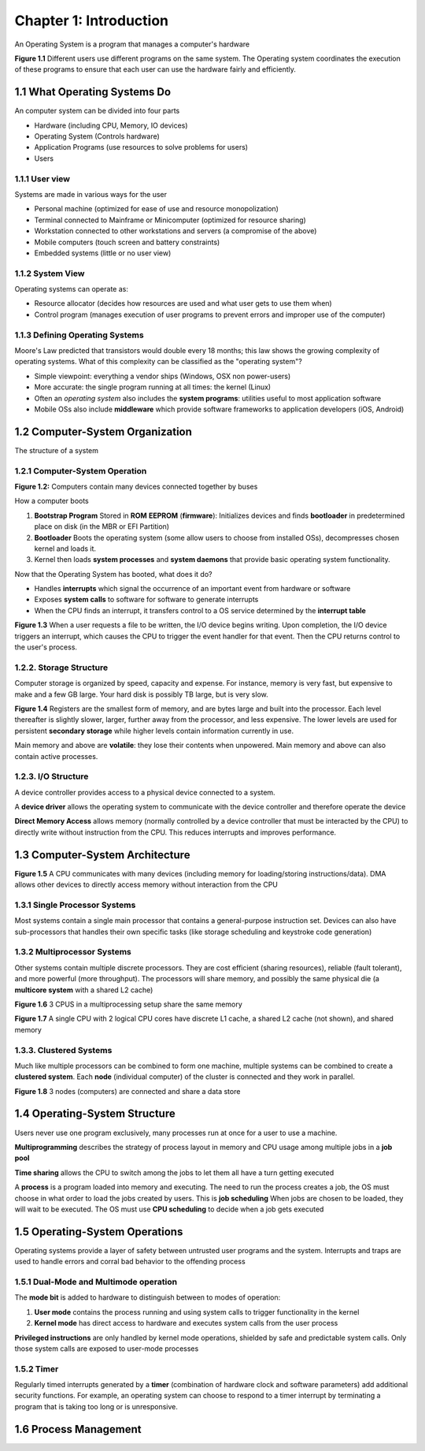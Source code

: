 Chapter 1: Introduction
=======================

An Operating System is a program that manages a computer's hardware

**Figure 1.1** Different users use different programs on the same system. The Operating system coordinates the execution of these programs to ensure that each user can use the hardware fairly and efficiently.

1.1 What Operating Systems Do
-----------------------------

An computer system can be divided into four parts

* Hardware (including CPU, Memory, IO devices)
* Operating System (Controls hardware)
* Application Programs (use resources to solve problems for users)
* Users

1.1.1 User view
_______________

Systems are made in various ways for the user

* Personal machine (optimized for ease of use and resource monopolization)
* Terminal connected to Mainframe or Minicomputer (optimized for resource sharing)
* Workstation connected to other workstations and servers (a compromise of the above)
* Mobile computers (touch screen and battery constraints)
* Embedded systems (little or no user view)

1.1.2 System View
_________________

Operating systems can operate as:

* Resource allocator (decides how resources are used and what user gets to use them when)
* Control program (manages execution of user programs to prevent errors and improper use of the computer)

1.1.3 Defining Operating Systems
________________________________

Moore's Law predicted that transistors would double every 18 months; this law shows the growing complexity of operating systems.
What of this complexity can be classified as the "operating system"?

* Simple viewpoint: everything a vendor ships (Windows, OSX non power-users)
* More accurate: the single program running at all times: the kernel (Linux)
* Often an *operating system* also includes the **system programs**: utilities useful to most application software
* Mobile OSs also include **middleware** which provide software frameworks to application developers (iOS, Android)

1.2 Computer-System Organization
--------------------------------

The structure of a system

1.2.1 Computer-System Operation
_______________________________

**Figure 1.2:** Computers contain many devices connected together by buses

How a computer boots

1) **Bootstrap Program** Stored in **ROM** **EEPROM** (**firmware**): Initializes devices and finds **bootloader** in predetermined place on disk (in the MBR or EFI Partition)
2) **Bootloader** Boots the operating system (some allow users to choose from installed OSs), decompresses chosen kernel and loads it.
3) Kernel then loads **system processes** and **system daemons** that provide basic operating system functionality.

Now that the Operating System has booted, what does it do?

* Handles **interrupts** which signal the occurrence of an important event from hardware or software
* Exposes **system calls** to software for software to generate interrupts
* When the CPU finds an interrupt, it transfers control to a OS service determined by the **interrupt table**

**Figure 1.3** When a user requests a file to be written, the I/O device begins writing. Upon completion, the I/O device triggers an interrupt, which causes the CPU to trigger the event handler for that event. Then the CPU returns control to the user's process.

1.2.2. Storage Structure
_______________________

Computer storage is organized by speed, capacity and expense. For instance, memory is very fast, but expensive to make and a few GB large. Your hard disk is possibly TB large, but is very slow.

**Figure 1.4** Registers are the smallest form of memory, and are bytes large and built into the processor. Each level thereafter is slightly slower, larger, further away from the processor, and less expensive. The lower levels are used for persistent **secondary storage** while higher levels contain information currently in use.

Main memory and above are **volatile**: they lose their contents when unpowered. Main memory and above can also contain active processes.

1.2.3. I/O Structure
____________________

A device controller provides access to a physical device connected to a system.

A **device driver** allows the operating system to communicate with the device controller and therefore operate the device

**Direct Memory Access** allows memory (normally controlled by a device controller that must be interacted by the CPU) to directly write without instruction from the CPU. This reduces interrupts and improves performance.

1.3 Computer-System Architecture
--------------------------------

**Figure 1.5** A CPU communicates with many devices (including memory for loading/storing instructions/data). DMA allows other devices to directly access memory without interaction from the CPU

1.3.1 Single Processor Systems
______________________________

Most systems contain a single main processor that contains a general-purpose instruction set. Devices can also have sub-processors that handles their own specific tasks (like storage scheduling and keystroke code generation)

1.3.2 Multiprocessor Systems
____________________________

Other systems contain multiple discrete processors. They are cost efficient (sharing resources), reliable (fault tolerant), and more powerful (more throughput).
The processors will share memory, and possibly the same physical die (a **multicore system** with a shared L2 cache)

**Figure 1.6** 3 CPUS in a multiprocessing setup share the same memory

**Figure 1.7** A single CPU with 2 logical CPU cores have discrete L1 cache, a shared L2 cache (not shown), and shared memory

1.3.3. Clustered Systems
________________________

Much like multiple processors can be combined to form one machine, multiple systems can be combined to create a **clustered system**.
Each **node** (individual computer) of the cluster is connected and they work in parallel.

**Figure 1.8** 3 nodes (computers) are connected and share a data store

1.4 Operating-System Structure
------------------------------

Users never use one program exclusively, many processes run at once for a user to use a machine.

**Multiprogramming** describes the strategy of process layout in memory and CPU usage among multiple jobs in a **job pool**

**Time sharing** allows the CPU to switch among the jobs to let them all have a turn getting executed

A **process** is a program loaded into memory and executing. The need to run the process creates a job, the OS must choose in what order to load the jobs created by users. This is **job scheduling**
When jobs are chosen to be loaded, they will wait to be executed. The OS must use **CPU scheduling** to decide when a job gets executed

1.5 Operating-System Operations
------------------------------

Operating systems provide a layer of safety between untrusted user programs and the system. Interrupts and traps are used to handle errors and corral bad behavior to the offending process

1.5.1 Dual-Mode and Multimode operation
_______________________________________

The **mode bit** is added to hardware to distinguish between to modes of operation:

1) **User mode** contains the process running and using system calls to trigger functionality in the kernel
2) **Kernel mode** has direct access to hardware and executes system calls from the user process

**Privileged instructions** are only handled by kernel mode operations, shielded by safe and predictable system calls. Only those system calls are exposed to user-mode processes

1.5.2 Timer
___________

Regularly timed interrupts generated by a **timer** (combination of hardware clock and software parameters) add additional security functions.
For example, an operating system can choose to respond to a timer interrupt by terminating a program that is taking too long or is unresponsive.

1.6 Process Management
----------------------
